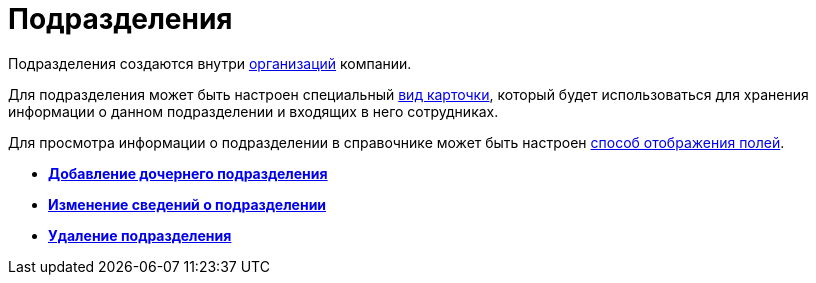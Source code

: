 = Подразделения

Подразделения создаются внутри xref:staff_Organization.adoc[организаций] компании.

Для подразделения может быть настроен специальный xref:staff_Department_settings_card_kind.adoc[вид карточки], который будет использоваться для хранения информации о данном подразделении и входящих в него сотрудниках.

Для просмотра информации о подразделении в справочнике может быть настроен xref:staff_Set_DepartmentFields_View.adoc[способ отображения полей].

* *xref:../pages/staff_Department_add.adoc[Добавление дочернего подразделения]* +
* *xref:../pages/staff_Department_change.adoc[Изменение сведений о подразделении]* +
* *xref:../pages/staff_Department_delete.adoc[Удаление подразделения]* +
